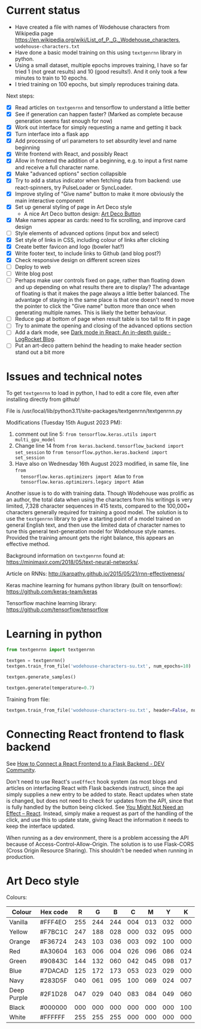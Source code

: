 * Current status
- Have created a file with names of Wodehouse characters from Wikipedia page
  https://en.wikipedia.org/wiki/List_of_P._G._Wodehouse_characters,
  =wodehouse-characters.txt=
- Have done a basic model training on this using =textgenrnn= library in python.
- Using a small dataset, multiple epochs improves training, I have so far tried
  1 (not great results) and 10 (good results!). And it only took a few minutes
  to train to 10 epochs.
- I tried training on 100 epochs, but simply reproduces training data.

Next steps:
- [X] Read articles on =textgenrnn= and tensorflow to understand a little better
- [X] See if generation can happen faster? (Marked as complete because
  generation seems fast enough for now)
- [X] Work out interface for simply requesting a name and getting it back
- [X] Turn interface into a flask app
- [X] Add processing of url parameters to set absurdity level and name beginning
- [X] Write frontend with React, and possibly React
- [X] Allow in frontend the addition of a beginning, e.g. to input a first name
  and receive a full character name.
- [X] Make "advanced options" section collapsible
- [X] Try to add a status indicator when fetching data from backend: use
  react-spinners, try PulseLoader or SyncLoader.
- [X] Improve styling of "Give name" button to make it more obviously the main
  interactive component
- [X] Set up general styling of page in Art Deco style
  - A nice Art Deco button design: [[https://codepen.io/mr-tamagotchi/pen/yzRQba][Art Deco Button]]
- [X] Make names appear as cards: need to fix scrolling, and improve card design
- [ ] Style elements of advanced options (input box and select)
- [X] Set style of links in CSS, including colour of links after clicking
- [X] Create better favicon and logo (bowler hat?)
- [X] Write footer text, to include links to Github (and blog post?)
- [X] Check responsive design on different screen sizes
- [ ] Deploy to web  
- [ ] Write blog post
- [ ] Perhaps make user controls fixed on page, rather than floating down and up
  depending on what results there are to display? The advantage of floating is
  that it makes the page always a little better balanced. The advantage of
  staying in the same place is that one doesn't need to move the pointer to
  click the "Give name" button more than once when generating multiple names.
  This is likely the better behaviour.
- [ ] Reduce gap at bottom of page when result table is too tall to fit in page
- [ ] Try to animate the opening and closing of the advanced options section
- [ ] Add a dark mode, see [[https://blog.logrocket.com/dark-mode-react-in-depth-guide/][Dark mode in React: An in-depth guide - LogRocket
  Blog]].
- [ ] Put an art-deco pattern behind the heading to make header section stand
  out a bit more
  
* Issues and technical notes
To get =textgenrnn= to load in python, I had to edit a core file, even after
installing directly from github!

File is /usr/local/lib/python3.11/site-packages/textgenrnn/textgenrnn.py

Modifications (Tuesday 15th August 2023 PM):
1. comment out line 5: ~from tensorflow.keras.utils import multi_gpu_model~
2. Change line 14 from ~from keras.backend.tensorflow_backend import set_session~
   to ~from tensorflow.python.keras.backend import set_session~
3. Have also on Wednesday 16th August 2023 modified, in same file, line ~from
   tensorflow.keras.optimizers import Adam~ to ~from
   tensorflow.keras.optimizers.legacy import Adam~

Another issue is to do with training data. Though Wodehouse was prolific as an author,
the total data when using the characters from his writings is very limited,
7,328 character sequences in 415 texts, compared to the 100,000+ characters
generally required for training a good model. The solution is to use the
~textgenrnn~ library to give a starting point of a model trained on general
English text, and then use the limited data of character names to tune this
general text-generation model for Wodehouse style names. Provided the training
amount gets the right balance, this appears an effective method.

Background information on =textgenrnn= found at:
https://minimaxir.com/2018/05/text-neural-networks/.

Article on RNNs: http://karpathy.github.io/2015/05/21/rnn-effectiveness/

Keras machine learning for humans python library (built on tensorflow): https://github.com/keras-team/keras

Tensorflow machine learning library: https://github.com/tensorflow/tensorflow

* Learning in python
#+begin_src python
  from textgenrnn import textgenrnn

  textgen = textgenrnn()
  textgen.train_from_file('wodehouse-characters-su.txt', num_epochs=10)

  textgen.generate_samples()

  textgen.generate(temperature=0.7)
#+end_src

Training from file:
#+begin_src python
textgen.train_from_file('wodehouse-characters-su.txt', header=False, num_epochs=10)
#+end_src

* Connecting React frontend to flask backend
See [[https://dev.to/ondiek/connecting-a-react-frontend-to-a-flask-backend-h1o][How to Connect a React Frontend to a Flask Backend - DEV Community]].

Don't need to use React's ~useEffect~ hook system (as most blogs and articles on
interfacing React with Flask backends instruct), since the api simply supplies a
new entry to be added to state. React updates when state is changed, but does
not need to check for updates from the API, since that is fully handled by the
button being clicked. See [[https://react.dev/learn/you-might-not-need-an-effect][You Might Not Need an Effect – React]]. Instead, simply
make a request as part of the handling of the click, and use this to update
state, giving React the information it needs to keep the interface updated.

When running as a dev environment, there is a problem accessing the API because
of Access-Control-Allow-Origin. The solution is to use Flask-CORS (Cross Origin
Resource Sharing). This shouldn't be needed when running in production.

* Art Deco style
Colours:
| Colour      | Hex code |   R |   G |   B |   C |   M |   Y |   K |
|-------------+----------+-----+-----+-----+-----+-----+-----+-----|
| Vanilla     | #FFF4EO  | 255 | 244 | 244 | 004 | 013 | 032 | 000 |
| Yellow      | #F7BC1C  | 247 | 188 | 028 | 000 | 032 | 095 | 000 |
| Orange      | #F36724  | 243 | 103 | 036 | 003 | 092 | 100 | 000 |
| Red         | #A30604  | 163 | 006 | 004 | 026 | 096 | 086 | 024 |
| Green       | #90843C  | 144 | 132 | 060 | 042 | 045 | 098 | 017 |
| Blue        | #7DACAD  | 125 | 172 | 173 | 053 | 023 | 029 | 000 |
| Navy        | #283D5F  | 040 | 061 | 095 | 100 | 069 | 024 | 007 |
| Deep Purple | #2F1D28  | 047 | 029 | 040 | 083 | 084 | 049 | 060 |
| Black       | #000000  | 000 | 000 | 000 | 000 | 000 | 000 | 100 |
| White       | #FFFFFF  | 255 | 255 | 255 | 000 | 000 | 000 | 000 |

